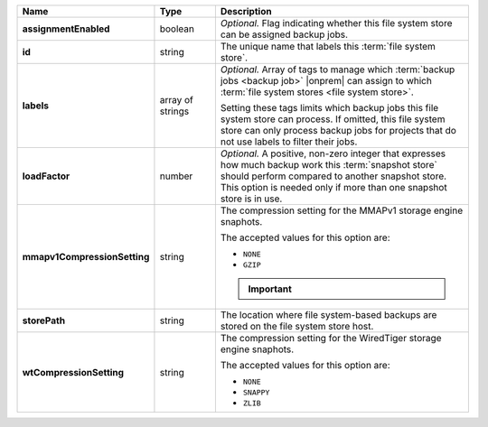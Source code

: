 .. list-table::
   :widths: 15 15 70
   :header-rows: 1
   :stub-columns: 1

   * - Name
     - Type
     - Description

   * - assignmentEnabled
     - boolean
     - *Optional.* Flag indicating whether this file system store can be 
       assigned backup jobs.
 
   * - id
     - string
     - The unique name that labels this :term:`file system store`.
   
   * - labels
     - array of strings
     - *Optional.* Array of tags to manage which 
       :term:`backup jobs <backup job>` |onprem| can assign to which 
       :term:`file system stores <file system store>`. 

       Setting these tags limits which backup jobs this file system
       store can process. If omitted, this file system store can only
       process backup jobs for projects that do not use labels to filter
       their jobs.
 
   * - loadFactor
     - number
     - *Optional.* A positive, non-zero integer that expresses how much 
       backup work this :term:`snapshot store` should perform compared 
       to another snapshot store. This option is needed only if more 
       than one snapshot store is in use.

       .. seealso::

          To learn more about :guilabel:`Load Factor`, see 
          :doc:`Edit an Existing Blockstore </tutorial/manage-blockstore-storage>`
 
   * - mmapv1CompressionSetting
     - string
     - The compression setting for the MMAPv1 storage engine 
       snaphots.
 
       The accepted values for this option are:

       - ``NONE``
       - ``GZIP``

       .. important::

          .. include:: /includes/fact-mmapv1-deprecated.rst

   * - storePath
     - string
     - The location where file system-based backups are stored on 
       the file system store host.
 
   * - wtCompressionSetting
     - string
     - The compression setting for the WiredTiger storage engine 
       snaphots.
 
       The accepted values for this option are:

       - ``NONE``
       - ``SNAPPY``
       - ``ZLIB``
